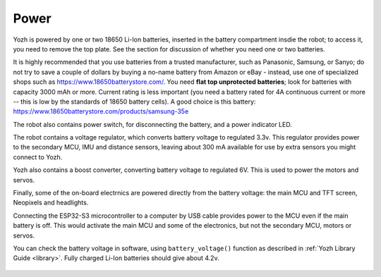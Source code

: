 Power
=====
Yozh is powered by one or two 18650 Li-Ion batteries, inserted in the
battery compartment insdie the robot; to access it, you need to remove 
the top plate.  See the section for discussion of whether you need one or two batteries. 



It is highly recommended that you use batteries from a trusted manufacturer, such as Panasonic,
Samsung,  or Sanyo; do not try to save a couple of dollars by buying a no-name battery from  
Amazon or  eBay - instead, use one of specialized shops such as https://www.18650batterystore.com/. 
You need  **flat top unprotected batteries**; look for batteries with capacity 3000 mAh or more. 
Current rating is less important (you need a battery rated for 4A continuous current or more 
-- this is  low by the standards of 18650 battery cells). A good choice is this battery: 
https://www.18650batterystore.com/products/samsung-35e



The robot also contains power switch, for disconnecting the battery, and a
power indicator LED.

The robot contains a voltage regulator, which converts battery voltage
to regulated 3.3v. This regulator provides power to the secondary MCU, IMU 
and distance sensors, leaving about 300 mA available for use by extra sensors 
you might connect to  Yozh. 

Yozh also contains a boost converter, converting battery voltage to regulated 6V. 
This is used to power the motors and servos. 

Finally, some of the on-board electrnics are powered directly from the battery voltage: 
the main MCU and TFT  screen, Neopixels and headlights. 

Connecting the ESP32-S3 microcontroller to a computer by USB cable provides power
to the MCU  even if the main battery is off. This would activate the main  MCU 
and some of the electronics, but not the secondary MCU, motors or servos.

You can check the battery voltage in software, using ``battery_voltage()`` function as
described in  :ref:`Yozh Library Guide <library>`. Fully charged Li-Ion batteries
should give about 4.2v.


.. figure:: ../images/overview-back.png
    :alt: Rear view
    :width: 80%
